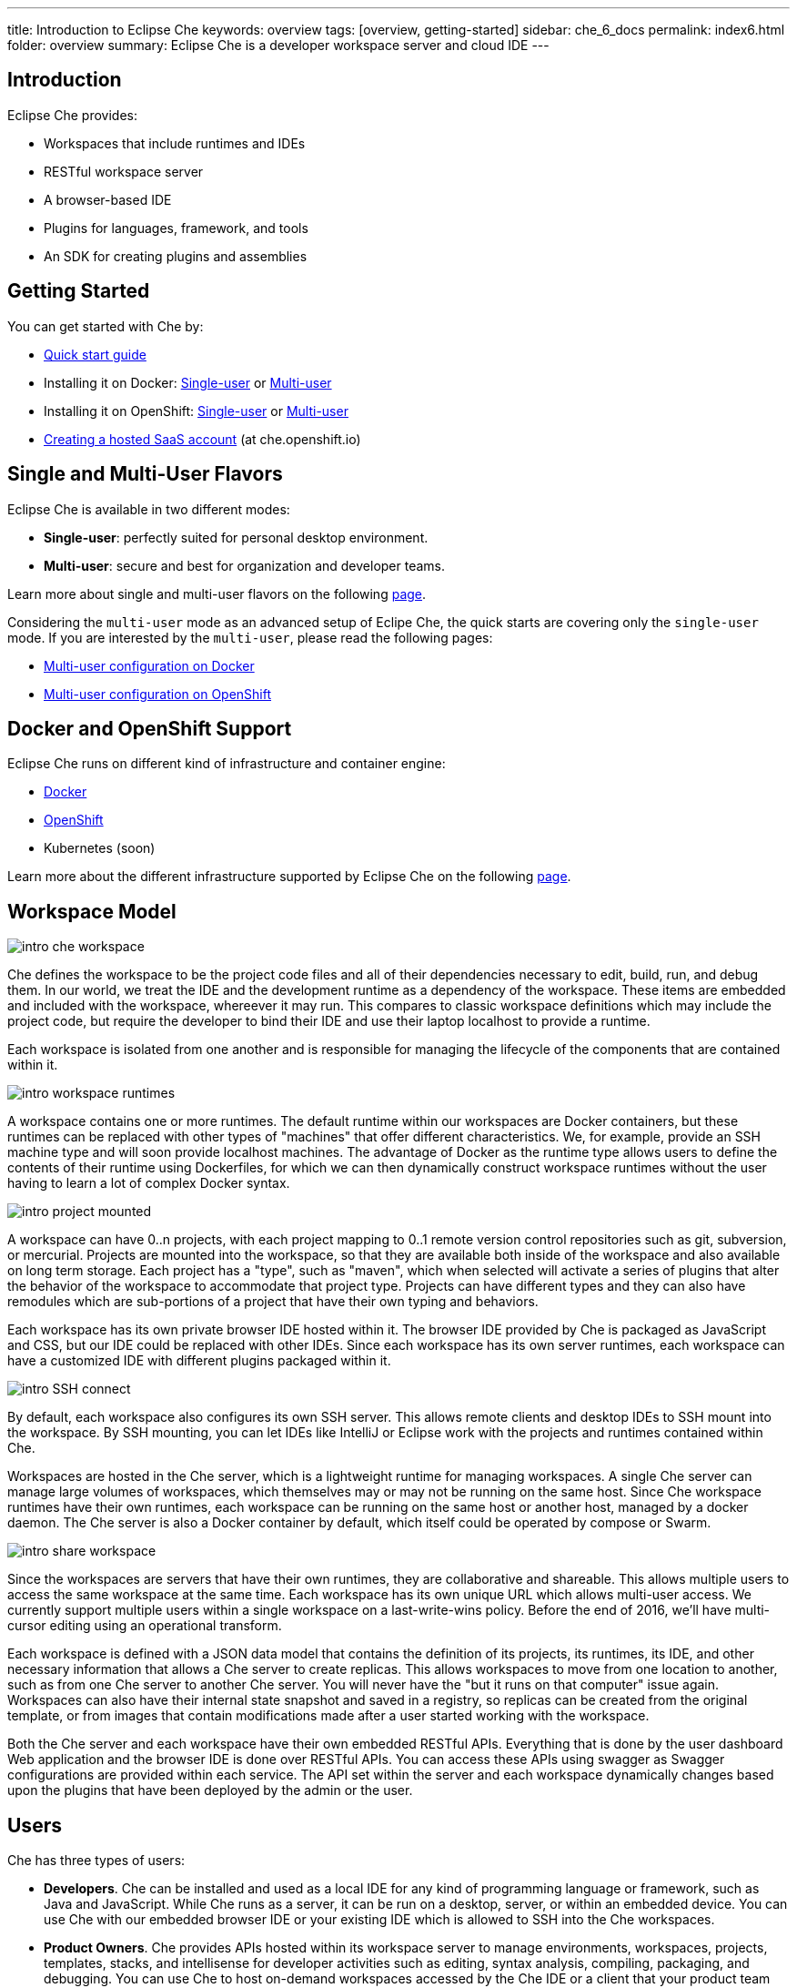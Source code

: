 ---
title: Introduction to Eclipse Che
keywords: overview
tags: [overview, getting-started]
sidebar: che_6_docs
permalink: index6.html
folder: overview
summary: Eclipse Che is a developer workspace server and cloud IDE
---

[id="introduction"]
== Introduction

Eclipse Che provides:

* Workspaces that include runtimes and IDEs
* RESTful workspace server
* A browser-based IDE
* Plugins for languages, framework, and tools
* An SDK for creating plugins and assemblies

[id="getting-started"]
== Getting Started

You can get started with Che by:

* link:quick-start.html[Quick start guide]
* Installing it on Docker: link:docker-single-user.html[Single-user] or link:docker-multi-user.html[Multi-user]
* Installing it on OpenShift: link:openshift-single-user.html[Single-user] or link:openshift-multi-user.html[Multi-user]
* https://che.openshift.io[Creating a hosted SaaS account] (at che.openshift.io)

[id="single-and-multi-user-flavors"]
== Single and Multi-User Flavors

Eclipse Che is available in two different modes:

* *Single-user*: perfectly suited for personal desktop environment.
* *Multi-user*: secure and best for organization and developer teams.

Learn more about single and multi-user flavors on the following link:single-multi-user.html[page].

Considering the `multi-user` mode as an advanced setup of Eclipe Che, the quick starts are covering only the `single-user` mode. If you are interested by the `multi-user`, please read the following pages:

* link:docker-multi-user.html[Multi-user configuration on Docker]
* link:openshift-multi-user.html[Multi-user configuration on OpenShift]

[id="docker-and-openshift-support"]
== Docker and OpenShift Support

Eclipse Che runs on different kind of infrastructure and container engine:

* link:infra-support.html[Docker]
* link:infra-support.html[OpenShift]
* Kubernetes (soon)

Learn more about the different infrastructure supported by Eclipse Che on the following link:infra-support.html[page].

[id="workspace-model"]
== Workspace Model

image::intro/intro-che-workspace.png[]

Che defines the workspace to be the project code files and all of their dependencies necessary to edit, build, run, and debug them. In our world, we treat the IDE and the development runtime as a dependency of the workspace. These items are embedded and included with the workspace, whereever it may run. This compares to classic workspace definitions which may include the project code, but require the developer to bind their IDE and use their laptop localhost to provide a runtime.

Each workspace is isolated from one another and is responsible for managing the lifecycle of the components that are contained within it.

image::intro/intro-workspace-runtimes.png[]

A workspace contains one or more runtimes. The default runtime within our workspaces are Docker containers, but these runtimes can be replaced with other types of "machines" that offer different characteristics. We, for example, provide an SSH machine type and will soon provide localhost machines. The advantage of Docker as the runtime type allows users to define the contents of their runtime using Dockerfiles, for which we can then dynamically construct workspace runtimes without the user having to learn a lot of complex Docker syntax.

image::intro/intro-project-mounted.png[]

A workspace can have 0..n projects, with each project mapping to 0..1 remote version control repositories such as git, subversion, or mercurial. Projects are mounted into the workspace, so that they are available both inside of the workspace and also available on long term storage. Each project has a "type", such as "maven", which when selected will activate a series of plugins that alter the behavior of the workspace to accommodate that project type. Projects can have different types and they can also have remodules which are sub-portions of a project that have their own typing and behaviors.

Each workspace has its own private browser IDE hosted within it. The browser IDE provided by Che is packaged as JavaScript and CSS, but our IDE could be replaced with other IDEs. Since each workspace has its own server runtimes, each workspace can have a customized IDE with different plugins packaged within it.

image::intro/intro-SSH-connect.png[]

By default, each workspace also configures its own SSH server. This allows remote clients and desktop IDEs to SSH mount into the workspace. By SSH mounting, you can let IDEs like IntelliJ or Eclipse work with the projects and runtimes contained within Che.

Workspaces are hosted in the Che server, which is a lightweight runtime for managing workspaces. A single Che server can manage large volumes of workspaces, which themselves may or may not be running on the same host. Since Che workspace runtimes have their own runtimes, each workspace can be running on the same host or another host, managed by a docker daemon. The Che server is also a Docker container by default, which itself could be operated by compose or Swarm.

image::intro/intro-share-workspace.png[]

Since the workspaces are servers that have their own runtimes, they are collaborative and shareable. This allows multiple users to access the same workspace at the same time. Each workspace has its own unique URL which allows multi-user access. We currently support multiple users within a single workspace on a last-write-wins policy. Before the end of 2016, we’ll have multi-cursor editing using an operational transform.

Each workspace is defined with a JSON data model that contains the definition of its projects, its runtimes, its IDE, and other necessary information that allows a Che server to create replicas. This allows workspaces to move from one location to another, such as from one Che server to another Che server. You will never have the "but it runs on that computer" issue again. Workspaces can also have their internal state snapshot and saved in a registry, so replicas can be created from the original template, or from images that contain modifications made after a user started working with the workspace.

Both the Che server and each workspace have their own embedded RESTful APIs. Everything that is done by the user dashboard Web application and the browser IDE is done over RESTful APIs. You can access these APIs using swagger as Swagger configurations are provided within each service. The API set within the server and each workspace dynamically changes based upon the plugins that have been deployed by the admin or the user.

[id="users"]
== Users

Che has three types of users:

* *Developers*. Che can be installed and used as a local IDE for any kind of programming language or framework, such as Java and JavaScript. While Che runs as a server, it can be run on a desktop, server, or within an embedded device. You can use Che with our embedded browser IDE or your existing IDE which is allowed to SSH into the Che workspaces.
* *Product Owners*. Che provides APIs hosted within its workspace server to manage environments, workspaces, projects, templates, stacks, and intellisense for developer activities such as editing, syntax analysis, compiling, packaging, and debugging. You can use Che to host on-demand workspaces accessed by the Che IDE or a client that your product team authors. For example, SAP uses the Che workspace server to embed its development tools for SAP Hana.
* *Plugin Providers*. Che provides a SDK to create and package plugins that modify the browser IDE, workspaces, or the Che server. ISVs and tool providers can add new project types, programming languages, tooling extensions, or applications. Che plugins can be authored for the client-side IDE or the server-side.

[id="logical-architecture"]
== Logical Architecture

image::intro/intro-che-architecture.png[]

Che is a workspace server that runs on top of an application server like Tomcat. When the Che server is launched, the IDE is loaded as a Web application accessible via a browser at `http://localhost:8080/`. The browser downloads the IDE as a single page web app from the Che server. The Web application provides UI components such as wizards, panels, editors, menus, toolbars, and dialog boxes.

As a user interacts with the Web application, they will create workspaces, projects, environments, machines, and other artifacts necessary to code and debug a project. The IDE communicates with Che over RESTful APIs that manage and interact with a Workspace Master.

The Che server controls the lifecycle of workspaces. Workspaces are isolated spaces where developers can work. Che injects various services into each workspace, including the projects, source code, Che plug-ins, SSH daemon, and language services such as Eclipse JDT.LS Intellisense to provide refactoring for Java language projects. The workspace also contains a synchronizer which, depending upon whether the workspace is running locally or remotely, is responsible for synchronizing project files from within the machine with Che long term storage.

[id="extensibility"]
== Extensibility

Che provides an SDK for authoring new extensions, packaging extensions into plug-ins, and grouping plug-ins into an assembly. An assembly can either be executed stand alone as a new server, or, it can be installed onto desktops as an application using included installers.

There are a number of aspects that can be modified within Che.

[width="100%",cols="50%,50%",options="header",]
|===
| Type   | Description
| IDE Extension   | Modify the look-and-feel, panels, editors, wizards, menus, toolbars, and pop-up boxes of the client. IDE extensions are authored in Java and transpiled into a JavaScript Web application that is hosted on the Che server as a WAR file.
| Che Server Extension  (aka, Workspace Master)   | Add or modify the core APIs that run within the Che server for managing workspaces, environments and machines. Workspace extensions are authored in Java and packaged as JAR files.
| Workspace Extension  (aka, Workspace Agent)   | Create or modify project-specific extensions that run within a workspace machine and have local access to project files. Define machine behaviors, code templates, command instructions, scaffolding commands, and intellisense. The Che Java extension is authored as a workspace agent extension, deployed into the machine, and runs Eclipse JDT.LS services to do local intellisense operations against the remote workspace.
|===

Each extension type is packaged separately because they are deployed differently into the assembly. IDE extensions are transpiled using GWT to generate a cross-browser JavaScript. This application is packaged as a WAR file and hosted on the Che server.

Workspace master extensions are deployed as services within the Che server. Once deployed, they activate new management services that can control users, identity and workspaces.

Workspace agent extensions are compiled with Che core libraries and also deployed within an embedded Che server that runs inside of each workspace machine. The Che server is injected into machines created and controlled by the central workspace master Che server. This embedded server hosts your workspace agent extensions and provides a communication bridge between the services hosted within Che and the machines that are hosting the project.

[id="machines"]
== Machines

When you develop with a desktop IDE, the workspace uses localhost as the execution environment for processes like build, run and debug. In a cloud IDE, localhost is not available, so the workspace server must generate the environments that it needs. These environments must be isolated from one another and scalable. We generate containers that contain the software needed for each environment. Each workspace is given at least one environment, but users may create additional environments for each workspace if they want. Each container can have different software installed. Che installs different software into the machine based upon the project type. For example, a Java project will have the JDK, Git, and Maven installed. When a user is working within their Workspace, this container is booted by Che and the source code of the project is mounted within it. Developer actions like auto-complete and `mvn clean install` are processes that are executed within the container. Users can provide their own Dockerfiles or Composefile that Che will build into images and extension developers can register Dockerfile templates associated with a project type. This allows Che to manage a potentially infinite number of environments while still giving users customization flexibility.

[id="whats-included"]
== What’s Included

Che ships with a large number of plugins for many programming languages, build systems, source code tools, and infrastructure including Java, Maven, Ant, Git, JavaScript, and Angular.JS. The community is developing their own and many are merged into the main Che repository. Che can be installed on any operating system that supports Docker 1.8+, OpenShift or Java 1.8 – desktop, server or cloud and has been tested on Linux, MacOS and Windows. It is originally licensed as EPL 1.0, and starting from version 6.9.0 and higher - as EPL 2.0.

